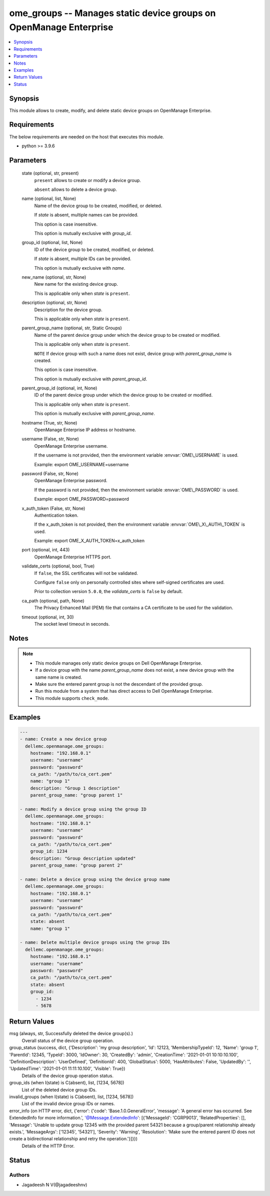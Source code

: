 .. _ome_groups_module:


ome_groups -- Manages static device groups on OpenManage Enterprise
===================================================================

.. contents::
   :local:
   :depth: 1


Synopsis
--------

This module allows to create, modify, and delete static device groups on OpenManage Enterprise.



Requirements
------------
The below requirements are needed on the host that executes this module.

- python \>= 3.9.6



Parameters
----------

  state (optional, str, present)
    \ :literal:`present`\  allows to create or modify a device group.

    \ :literal:`absent`\  allows to delete a device group.


  name (optional, list, None)
    Name of the device group to be created, modified, or deleted.

    If \ :emphasis:`state`\  is absent, multiple names can be provided.

    This option is case insensitive.

    This option is mutually exclusive with \ :emphasis:`group\_id`\ .


  group_id (optional, list, None)
    ID of the device group to be created, modified, or deleted.

    If \ :emphasis:`state`\  is absent, multiple IDs can be provided.

    This option is mutually exclusive with \ :emphasis:`name`\ .


  new_name (optional, str, None)
    New name for the existing device group.

    This is applicable only when \ :emphasis:`state`\  is \ :literal:`present`\ .


  description (optional, str, None)
    Description for the device group.

    This is applicable only when \ :emphasis:`state`\  is \ :literal:`present`\ .


  parent_group_name (optional, str, Static Groups)
    Name of the parent device group under which the device group to be created or modified.

    This is applicable only when \ :emphasis:`state`\  is \ :literal:`present`\ .

    \ :literal:`NOTE`\  If device group with such a name does not exist, device group with \ :emphasis:`parent\_group\_name`\  is created.

    This option is case insensitive.

    This option is mutually exclusive with \ :emphasis:`parent\_group\_id`\ .


  parent_group_id (optional, int, None)
    ID of the parent device group under which the device group to be created or modified.

    This is applicable only when \ :emphasis:`state`\  is \ :literal:`present`\ .

    This option is mutually exclusive with \ :emphasis:`parent\_group\_name`\ .


  hostname (True, str, None)
    OpenManage Enterprise IP address or hostname.


  username (False, str, None)
    OpenManage Enterprise username.

    If the username is not provided, then the environment variable \ :envvar:`OME\_USERNAME`\  is used.

    Example: export OME\_USERNAME=username


  password (False, str, None)
    OpenManage Enterprise password.

    If the password is not provided, then the environment variable \ :envvar:`OME\_PASSWORD`\  is used.

    Example: export OME\_PASSWORD=password


  x_auth_token (False, str, None)
    Authentication token.

    If the x\_auth\_token is not provided, then the environment variable \ :envvar:`OME\_X\_AUTH\_TOKEN`\  is used.

    Example: export OME\_X\_AUTH\_TOKEN=x\_auth\_token


  port (optional, int, 443)
    OpenManage Enterprise HTTPS port.


  validate_certs (optional, bool, True)
    If \ :literal:`false`\ , the SSL certificates will not be validated.

    Configure \ :literal:`false`\  only on personally controlled sites where self-signed certificates are used.

    Prior to collection version \ :literal:`5.0.0`\ , the \ :emphasis:`validate\_certs`\  is \ :literal:`false`\  by default.


  ca_path (optional, path, None)
    The Privacy Enhanced Mail (PEM) file that contains a CA certificate to be used for the validation.


  timeout (optional, int, 30)
    The socket level timeout in seconds.





Notes
-----

.. note::
   - This module manages only static device groups on Dell OpenManage Enterprise.
   - If a device group with the name \ :emphasis:`parent\_group\_name`\  does not exist, a new device group with the same name is created.
   - Make sure the entered parent group is not the descendant of the provided group.
   - Run this module from a system that has direct access to Dell OpenManage Enterprise.
   - This module supports \ :literal:`check\_mode`\ .




Examples
--------

.. code-block:: yaml+jinja

    
    ---
    - name: Create a new device group
      dellemc.openmanage.ome_groups:
        hostname: "192.168.0.1"
        username: "username"
        password: "password"
        ca_path: "/path/to/ca_cert.pem"
        name: "group 1"
        description: "Group 1 description"
        parent_group_name: "group parent 1"

    - name: Modify a device group using the group ID
      dellemc.openmanage.ome_groups:
        hostname: "192.168.0.1"
        username: "username"
        password: "password"
        ca_path: "/path/to/ca_cert.pem"
        group_id: 1234
        description: "Group description updated"
        parent_group_name: "group parent 2"

    - name: Delete a device group using the device group name
      dellemc.openmanage.ome_groups:
        hostname: "192.168.0.1"
        username: "username"
        password: "password"
        ca_path: "/path/to/ca_cert.pem"
        state: absent
        name: "group 1"

    - name: Delete multiple device groups using the group IDs
      dellemc.openmanage.ome_groups:
        hostname: "192.168.0.1"
        username: "username"
        password: "password"
        ca_path: "/path/to/ca_cert.pem"
        state: absent
        group_id:
          - 1234
          - 5678



Return Values
-------------

msg (always, str, Successfully deleted the device group(s).)
  Overall status of the device group operation.


group_status (success, dict, {'Description': 'my group description', 'Id': 12123, 'MembershipTypeId': 12, 'Name': 'group 1', 'ParentId': 12345, 'TypeId': 3000, 'IdOwner': 30, 'CreatedBy': 'admin', 'CreationTime': '2021-01-01 10:10:10.100', 'DefinitionDescription': 'UserDefined', 'DefinitionId': 400, 'GlobalStatus': 5000, 'HasAttributes': False, 'UpdatedBy': '', 'UpdatedTime': '2021-01-01 11:11:10.100', 'Visible': True})
  Details of the device group operation status.


group_ids (when I(state) is C(absent), list, [1234, 5678])
  List of the deleted device group IDs.


invalid_groups (when I(state) is C(absent), list, [1234, 5678])
  List of the invalid device group IDs or names.


error_info (on HTTP error, dict, {'error': {'code': 'Base.1.0.GeneralError', 'message': 'A general error has occurred. See ExtendedInfo for more information.', '@Message.ExtendedInfo': [{'MessageId': 'CGRP9013', 'RelatedProperties': [], 'Message': 'Unable to update group  12345  with the provided parent  54321  because a group/parent relationship already exists.', 'MessageArgs': ['12345', '54321'], 'Severity': 'Warning', 'Resolution': 'Make sure the entered parent ID does not create a bidirectional relationship and retry the operation.'}]}})
  Details of the HTTP Error.





Status
------





Authors
~~~~~~~

- Jagadeesh N V(@jagadeeshnv)

